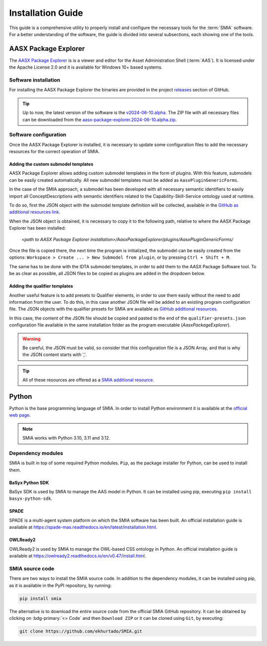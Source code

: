 Installation Guide
==================

.. _Installation Guide:

This guide is a comprehensive utility to properly install and configure the necessary tools for the :term:`SMIA` software. For a better understanding of the software, the guide is divided into several subsections, each showing one of the tools.


AASX Package Explorer
---------------------

.. _AASX Package Explorer:

The `AASX Package Explorer <https://github.com/eclipse-aaspe/package-explorer>`_ is is a viewer and editor for the Asset Administration Shell (:term:`AAS`). It is licensed under the Apache License 2.0 and it is available for Windows 10+ based systems.

.. image:: ../_static/images/AASX_Package_Explorer_1.png
  :align: center
  :width: 400
  :alt: AASX Package Explorer initialization window

Software installation
~~~~~~~~~~~~~~~~~~~~~

For installing the AASX Package Explorer the binaries are provided in the project `releases <https://github.com/eclipse-aaspe/package-explorer/releases>`_ section of GitHub.

.. tip::

    Up to now, the latest version of the software is the `v2024-06-10.alpha <https://github.com/eclipse-aaspe/package-explorer/releases/tag/v2024-06-10.alpha>`_. The ZIP file with all necessary files can be downloaded from the `aasx-package-explorer.2024-06-10.alpha.zip <https://github.com/eclipse-aaspe/package-explorer/releases/download/v2024-06-10.alpha/aasx-package-explorer.2024-06-10.alpha.zip>`_.

Software configuration
~~~~~~~~~~~~~~~~~~~~~~

Once the AASX Package Explorer is installed, it is necessary to update some configuration files to add the necessary resources for the correct operation of SMIA.

Adding the custom submodel templates
^^^^^^^^^^^^^^^^^^^^^^^^^^^^^^^^^^^^^

AASX Package Explorer allows adding custom submodel templates in the form of plugins. With this feature, submodels can be easily created automatically. All new submodel templates must be added as ``AasxPluginGenericForms``.

In the case of the SMIA approach, a submodel has been developed with all necessary semantic identifiers to easily import all ConceptDescriptions with semantic identifiers related to the Capability-Skill-Service ontology used at runtime.

To do so, first the JSON object with the submodel template definition will be collected, available in the `GitHub as additional resources link <https://raw.githubusercontent.com/ekhurtado/SMIA/main/additional_resources/aasx_package_explorer_resources/SMIA-css-semantic-ids-sm.add-options.json>`_.

When the JSON object is obtained, it is necessary to copy it to the following path, relative to where the AASX Package Explorer has been installed:

    *<path to AASX Package Explorer installation>/AasxPackageExplorer/plugins/AasxPluginGenericForms/*

Once the file is copied there, the next time the program is initialized, the submodel can be easily created from the options: ``Workspace > Create ... > New Submodel from plugin``, or by pressing ``Ctrl + Shift + M``.

The same has to be done with the IDTA submodel templates, in order to add them to the AASX Package Software tool. To be as clear as possible, all JSON files to be copied as plugins are added in the dropdown below.

.. dropdown:: Links to all JSON objects to be added as plugins
       :octicon:`link;1em;sd-text-primary`

       .. button-link:: https://raw.githubusercontent.com/ekhurtado/SMIA/main/additional_resources/aasx_package_explorer_resources/SMIA-css-semantic-ids-sm.add-options.json
            :color: primary
            :outline:

            :octicon:`mark-github;1em` JSON file of the plugin for the CSS ontology submodel template

       .. button-link:: https://raw.githubusercontent.com/ekhurtado/SMIA/main/additional_resources/aasx_package_explorer_resources/IDTA-02017-1-0_Template_Asset_Interfaces_Description.add-options.json
            :color: primary
            :outline:

            :octicon:`mark-github;1em` JSON file of the plugin for the Asset Interfaces Description IDTA submodel template

       .. button-link:: https://raw.githubusercontent.com/ekhurtado/SMIA/main/additional_resources/aasx_package_explorer_resources/IDTA-02007-1-0_Template_Software_Nameplate.add-options.json
            :color: primary
            :outline:

            :octicon:`mark-github;1em` JSON file of the plugin for the Nameplate for Software in Manufacturing IDTA submodel template

Adding the qualifier templates
^^^^^^^^^^^^^^^^^^^^^^^^^^^^^^

Another useful feature is to add presets to Qualifier elements, in order to use them easily without the need to add information from the user. To do this, in this case another JSON file will be added to an existing program configuration file. The JSON objects with the qualifier presets for SMIA are available as `GitHub additional resources <https://raw.githubusercontent.com/ekhurtado/SMIA/main/additional_resources/aasx_package_explorer_resources/SMIA-css-qualifier-presets.json>`_.

In this case, the content of the JSON file should be copied and pasted to the end of the ``qualifier-presets.json`` configuration file available in the same installation folder as the program executable (*AasxPackageExplorer*).

.. warning::

    Be careful, the JSON must be valid, so consider that this configuration file is a JSON Array, and that is why the JSON content starts with ','.

.. tip::

    All of these resources are offered as a `SMIA additional resource <https://github.com/ekhurtado/SMIA/tree/main/additional_resources/aasx_package_explorer_resources>`_.

Python
------

Python is the base programming language of SMIA. In order to install Python environment it is available at the `official web page <https://www.python.org/downloads/>`_.

.. note::

    SMIA works with Python 3.10, 3.11 and 3.12.

Dependency modules
~~~~~~~~~~~~~~~~~~

SMIA is built in top of some required Python modules. ``Pip``, as the package installer for Python, can be used to install them.

BaSyx Python SDK
^^^^^^^^^^^^^^^^

BaSyx SDK is used by SMIA to manage the AAS model in Python. It can be installed using pip, executing ``pip install basyx-python-sdk``.

SPADE
^^^^^

SPADE is a multi-agent system platform on which the SMIA software has been built. An official installation guide is available at `<https://spade-mas.readthedocs.io/en/latest/installation.html>`_.

OWLReady2
^^^^^^^^^

OWLReady2 is used by SMIA to manage the OWL-based CSS ontology in Python. An official installation guide is available at `<https://owlready2.readthedocs.io/en/v0.47/install.html>`_.

.. dropdown:: Recommended version for all modules
    :octicon:`package-dependencies;1em;sd-text-primary`

    .. code:: bash

        pip install basyx-python-sdk==1.2.1

    .. code:: bash

        pip install spade==4.0.3

    .. code:: bash

        pip install owlready2==0.48

SMIA source code
~~~~~~~~~~~~~~~~

There are two ways to install the SMIA source code. In addition to the dependency modules, it can be installed using pip, as it is available in the PyPI repository, by running:

.. code:: bash

    pip install smia

The alternative is to download the entire source code from the official SMIA GitHub repository. It can be obtained by clicking on :bdg-primary:`<> Code` and then ``Download ZIP`` or it can be cloned using ``Git``, by executing:

.. code:: bash

    git clone https://github.com/ekhurtado/SMIA.git
